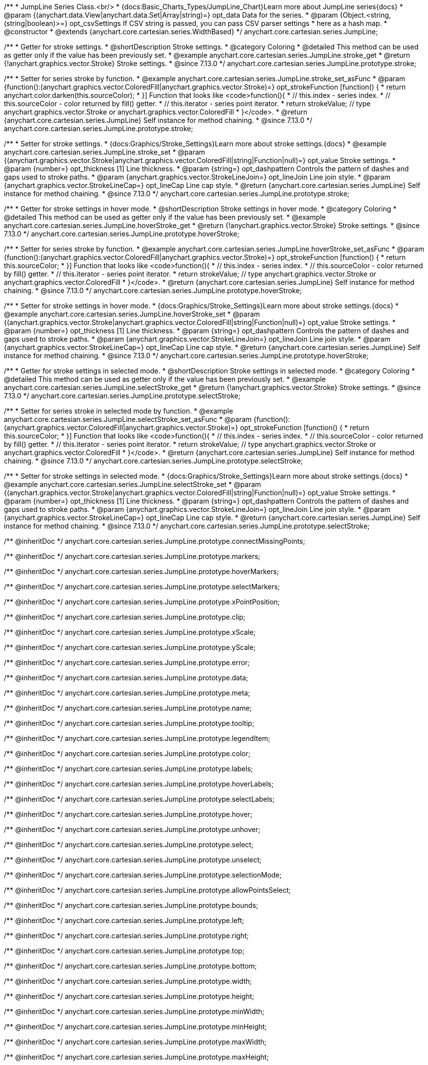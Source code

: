 /**
 * JumpLine Series Class.<br/>
 * {docs:Basic_Charts_Types/JumpLine_Chart}Learn more about JumpLine series{docs}
 * @param {(anychart.data.View|anychart.data.Set|Array|string)=} opt_data Data for the series.
 * @param {Object.<string, (string|boolean)>=} opt_csvSettings If CSV string is passed, you can pass CSV parser settings
 *    here as a hash map.
 * @constructor
 * @extends {anychart.core.cartesian.series.WidthBased}
 */
anychart.core.cartesian.series.JumpLine;

//----------------------------------------------------------------------------------------------------------------------
//
//  anychart.core.cartesian.series.JumpLine.prototype.stroke
//
//----------------------------------------------------------------------------------------------------------------------

/**
 * Getter for stroke settings.
 * @shortDescription Stroke settings.
 * @category Coloring
 * @detailed This method can be used as getter only if the value has been previously set.
 * @example anychart.core.cartesian.series.JumpLine.stroke_get
 * @return {!anychart.graphics.vector.Stroke} Stroke settings.
 * @since 7.13.0
 */
anychart.core.cartesian.series.JumpLine.prototype.stroke;

/**
 * Setter for series stroke by function.
 * @example anychart.core.cartesian.series.JumpLine.stroke_set_asFunc
 * @param {function():(anychart.graphics.vector.ColoredFill|anychart.graphics.vector.Stroke)=} opt_strokeFunction [function() {
 *  return anychart.color.darken(this.sourceColor);
 * }] Function that looks like <code>function(){
 *    // this.index - series index.
 *    // this.sourceColor -  color returned by fill() getter.
 *    // this.iterator - series point iterator.
 *    return strokeValue; // type anychart.graphics.vector.Stroke or anychart.graphics.vector.ColoredFill
 * }</code>.
 * @return {anychart.core.cartesian.series.JumpLine} Self instance for method chaining.
 * @since 7.13.0
 */
anychart.core.cartesian.series.JumpLine.prototype.stroke;

/**
 * Setter for stroke settings.
 * {docs:Graphics/Stroke_Settings}Learn more about stroke settings.{docs}
 * @example anychart.core.cartesian.series.JumpLine.stroke_set
 * @param {(anychart.graphics.vector.Stroke|anychart.graphics.vector.ColoredFill|string|Function|null)=} opt_value Stroke settings.
 * @param {number=} opt_thickness [1] Line thickness.
 * @param {string=} opt_dashpattern Controls the pattern of dashes and gaps used to stroke paths.
 * @param {anychart.graphics.vector.StrokeLineJoin=} opt_lineJoin Line join style.
 * @param {anychart.graphics.vector.StrokeLineCap=} opt_lineCap Line cap style.
 * @return {anychart.core.cartesian.series.JumpLine} Self instance for method chaining.
 * @since 7.13.0
 */
anychart.core.cartesian.series.JumpLine.prototype.stroke;


//----------------------------------------------------------------------------------------------------------------------
//
//  anychart.core.cartesian.series.JumpLine.prototype.hoverStroke
//
//----------------------------------------------------------------------------------------------------------------------

/**
 * Getter for stroke settings in hover mode.
 * @shortDescription Stroke settings in hover mode.
 * @category Coloring
 * @detailed This method can be used as getter only if the value has been previously set.
 * @example anychart.core.cartesian.series.JumpLine.hoverStroke_get
 * @return {!anychart.graphics.vector.Stroke} Stroke settings.
 * @since 7.13.0
 */
anychart.core.cartesian.series.JumpLine.prototype.hoverStroke;

/**
 * Setter for series stroke by function.
 * @example anychart.core.cartesian.series.JumpLine.hoverStroke_set_asFunc
 * @param {function():(anychart.graphics.vector.ColoredFill|anychart.graphics.vector.Stroke)=} opt_strokeFunction [function() {
 *  return this.sourceColor;
 * }] Function that looks like <code>function(){
 *    // this.index - series index.
 *    // this.sourceColor - color returned by fill() getter.
 *    // this.iterator - series point iterator.
 *    return strokeValue; // type anychart.graphics.vector.Stroke or anychart.graphics.vector.ColoredFill
 * }</code>.
 * @return {anychart.core.cartesian.series.JumpLine} Self instance for method chaining.
 * @since 7.13.0
 */
anychart.core.cartesian.series.JumpLine.prototype.hoverStroke;

/**
 * Setter for stroke settings in hover mode.
 * {docs:Graphics/Stroke_Settings}Learn more about stroke settings.{docs}
 * @example anychart.core.cartesian.series.JumpLine.hoverStroke_set
 * @param {(anychart.graphics.vector.Stroke|anychart.graphics.vector.ColoredFill|string|Function|null)=} opt_value Stroke settings.
 * @param {number=} opt_thickness [1] Line thickness.
 * @param {string=} opt_dashpattern Controls the pattern of dashes and gaps used to stroke paths.
 * @param {anychart.graphics.vector.StrokeLineJoin=} opt_lineJoin Line join style.
 * @param {anychart.graphics.vector.StrokeLineCap=} opt_lineCap Line cap style.
 * @return {anychart.core.cartesian.series.JumpLine} Self instance for method chaining.
 * @since 7.13.0
 */
anychart.core.cartesian.series.JumpLine.prototype.hoverStroke;


//----------------------------------------------------------------------------------------------------------------------
//
//  anychart.core.cartesian.series.JumpLine.prototype.selectStroke
//
//----------------------------------------------------------------------------------------------------------------------


/**
 * Getter for stroke settings in selected mode.
 * @shortDescription Stroke settings in selected mode.
 * @category Coloring
 * @detailed This method can be used as getter only if the value has been previously set.
 * @example anychart.core.cartesian.series.JumpLine.selectStroke_get
 * @return {!anychart.graphics.vector.Stroke} Stroke settings.
 * @since 7.13.0
 */
anychart.core.cartesian.series.JumpLine.prototype.selectStroke;

/**
 * Setter for series stroke in selected mode by function.
 * @example anychart.core.cartesian.series.JumpLine.selectStroke_set_asFunc
 * @param {function():(anychart.graphics.vector.ColoredFill|anychart.graphics.vector.Stroke)=} opt_strokeFunction [function() {
 *  return this.sourceColor;
 * }] Function that looks like <code>function(){
 *    // this.index - series index.
 *    // this.sourceColor - color returned by fill() getter.
 *    // this.iterator - series point iterator.
 *    return strokeValue; // type anychart.graphics.vector.Stroke or anychart.graphics.vector.ColoredFill
 * }</code>.
 * @return {anychart.core.cartesian.series.JumpLine} Self instance for method chaining.
 * @since 7.13.0
 */
anychart.core.cartesian.series.JumpLine.prototype.selectStroke;

/**
 * Setter for stroke settings in selected mode.
 * {docs:Graphics/Stroke_Settings}Learn more about stroke settings.{docs}
 * @example anychart.core.cartesian.series.JumpLine.selectStroke_set
 * @param {(anychart.graphics.vector.Stroke|anychart.graphics.vector.ColoredFill|string|Function|null)=} opt_value Stroke settings.
 * @param {number=} opt_thickness [1] Line thickness.
 * @param {string=} opt_dashpattern Controls the pattern of dashes and gaps used to stroke paths.
 * @param {anychart.graphics.vector.StrokeLineJoin=} opt_lineJoin Line join style.
 * @param {anychart.graphics.vector.StrokeLineCap=} opt_lineCap Line cap style.
 * @return {anychart.core.cartesian.series.JumpLine} Self instance for method chaining.
 * @since 7.13.0
 */
anychart.core.cartesian.series.JumpLine.prototype.selectStroke;

/** @inheritDoc */
anychart.core.cartesian.series.JumpLine.prototype.connectMissingPoints;

/** @inheritDoc */
anychart.core.cartesian.series.JumpLine.prototype.markers;

/** @inheritDoc */
anychart.core.cartesian.series.JumpLine.prototype.hoverMarkers;

/** @inheritDoc */
anychart.core.cartesian.series.JumpLine.prototype.selectMarkers;

/** @inheritDoc */
anychart.core.cartesian.series.JumpLine.prototype.xPointPosition;

/** @inheritDoc */
anychart.core.cartesian.series.JumpLine.prototype.clip;

/** @inheritDoc */
anychart.core.cartesian.series.JumpLine.prototype.xScale;

/** @inheritDoc */
anychart.core.cartesian.series.JumpLine.prototype.yScale;

/** @inheritDoc */
anychart.core.cartesian.series.JumpLine.prototype.error;

/** @inheritDoc */
anychart.core.cartesian.series.JumpLine.prototype.data;

/** @inheritDoc */
anychart.core.cartesian.series.JumpLine.prototype.meta;

/** @inheritDoc */
anychart.core.cartesian.series.JumpLine.prototype.name;

/** @inheritDoc */
anychart.core.cartesian.series.JumpLine.prototype.tooltip;

/** @inheritDoc */
anychart.core.cartesian.series.JumpLine.prototype.legendItem;

/** @inheritDoc */
anychart.core.cartesian.series.JumpLine.prototype.color;

/** @inheritDoc */
anychart.core.cartesian.series.JumpLine.prototype.labels;

/** @inheritDoc */
anychart.core.cartesian.series.JumpLine.prototype.hoverLabels;

/** @inheritDoc */
anychart.core.cartesian.series.JumpLine.prototype.selectLabels;

/** @inheritDoc */
anychart.core.cartesian.series.JumpLine.prototype.hover;

/** @inheritDoc */
anychart.core.cartesian.series.JumpLine.prototype.unhover;

/** @inheritDoc */
anychart.core.cartesian.series.JumpLine.prototype.select;

/** @inheritDoc */
anychart.core.cartesian.series.JumpLine.prototype.unselect;

/** @inheritDoc */
anychart.core.cartesian.series.JumpLine.prototype.selectionMode;

/** @inheritDoc */
anychart.core.cartesian.series.JumpLine.prototype.allowPointsSelect;

/** @inheritDoc */
anychart.core.cartesian.series.JumpLine.prototype.bounds;

/** @inheritDoc */
anychart.core.cartesian.series.JumpLine.prototype.left;

/** @inheritDoc */
anychart.core.cartesian.series.JumpLine.prototype.right;

/** @inheritDoc */
anychart.core.cartesian.series.JumpLine.prototype.top;

/** @inheritDoc */
anychart.core.cartesian.series.JumpLine.prototype.bottom;

/** @inheritDoc */
anychart.core.cartesian.series.JumpLine.prototype.width;

/** @inheritDoc */
anychart.core.cartesian.series.JumpLine.prototype.height;

/** @inheritDoc */
anychart.core.cartesian.series.JumpLine.prototype.minWidth;

/** @inheritDoc */
anychart.core.cartesian.series.JumpLine.prototype.minHeight;

/** @inheritDoc */
anychart.core.cartesian.series.JumpLine.prototype.maxWidth;

/** @inheritDoc */
anychart.core.cartesian.series.JumpLine.prototype.maxHeight;

/** @inheritDoc */
anychart.core.cartesian.series.JumpLine.prototype.getPixelBounds;

/** @inheritDoc */
anychart.core.cartesian.series.JumpLine.prototype.zIndex;

/** @inheritDoc */
anychart.core.cartesian.series.JumpLine.prototype.enabled;

/** @inheritDoc */
anychart.core.cartesian.series.JumpLine.prototype.print;

/** @inheritDoc */
anychart.core.cartesian.series.JumpLine.prototype.saveAsPNG;

/** @inheritDoc */
anychart.core.cartesian.series.JumpLine.prototype.saveAsJPG;

/** @inheritDoc */
anychart.core.cartesian.series.JumpLine.prototype.saveAsPDF;

/** @inheritDoc */
anychart.core.cartesian.series.JumpLine.prototype.saveAsSVG;

/** @inheritDoc */
anychart.core.cartesian.series.JumpLine.prototype.toSVG;

/** @inheritDoc */
anychart.core.cartesian.series.JumpLine.prototype.listen;

/** @inheritDoc */
anychart.core.cartesian.series.JumpLine.prototype.listenOnce;

/** @inheritDoc */
anychart.core.cartesian.series.JumpLine.prototype.unlisten;

/** @inheritDoc */
anychart.core.cartesian.series.JumpLine.prototype.unlistenByKey;

/** @inheritDoc */
anychart.core.cartesian.series.JumpLine.prototype.removeAllListeners;

/** @inheritDoc */
anychart.core.cartesian.series.JumpLine.prototype.id;

/** @inheritDoc */
anychart.core.cartesian.series.JumpLine.prototype.transformX;

/** @inheritDoc */
anychart.core.cartesian.series.JumpLine.prototype.transformY;

/** @inheritDoc */
anychart.core.cartesian.series.JumpLine.prototype.getPixelPointWidth;

/** @inheritDoc */
anychart.core.cartesian.series.JumpLine.prototype.getPoint;

/** @inheritDoc */
anychart.core.cartesian.series.JumpLine.prototype.excludePoint;

/** @inheritDoc */
anychart.core.cartesian.series.JumpLine.prototype.includePoint;

/** @inheritDoc */
anychart.core.cartesian.series.JumpLine.prototype.keepOnlyPoints;

/** @inheritDoc */
anychart.core.cartesian.series.JumpLine.prototype.includeAllPoints;

/** @inheritDoc */
anychart.core.cartesian.series.JumpLine.prototype.getExcludedPoints;

/** @inheritDoc */
anychart.core.cartesian.series.JumpLine.prototype.seriesType;

/** @inheritDoc */
anychart.core.cartesian.series.JumpLine.prototype.rendering;